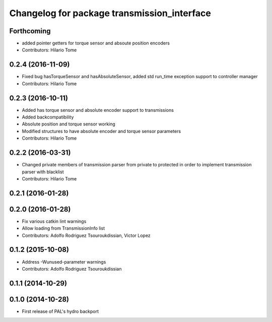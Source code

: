 ^^^^^^^^^^^^^^^^^^^^^^^^^^^^^^^^^^^^^^^^^^^^
Changelog for package transmission_interface
^^^^^^^^^^^^^^^^^^^^^^^^^^^^^^^^^^^^^^^^^^^^

Forthcoming
-----------
* added pointer getters for torque sensor and absoute position encoders
* Contributors: Hilario Tome

0.2.4 (2016-11-09)
------------------
* Fixed bug hasTorqueSensor and hasAbsoluteSensor, added std run_time exception support to controller manager
* Contributors: Hilario Tome

0.2.3 (2016-10-11)
------------------
* Added has torque sensor and absolute encoder support to transmissions
* Added backcompatibility
* Absolute position and torque sensor working
* Modified structures to have absolute encoder and torque sensor parameters
* Contributors: Hilario Tome

0.2.2 (2016-03-31)
------------------
* Changed private members of transmission parser from private to protected in order to implement transmission parser with blacklist
* Contributors: Hilario Tome

0.2.1 (2016-01-28)
------------------

0.2.0 (2016-01-28)
------------------
* Fix various catkin lint warnings
* Allow loading from TransmissionInfo list
* Contributors: Adolfo Rodriguez Tsouroukdissian, Victor Lopez

0.1.2 (2015-10-08)
------------------
* Address -Wunused-parameter warnings
* Contributors: Adolfo Rodriguez Tsouroukdissian

0.1.1 (2014-10-29)
------------------

0.1.0 (2014-10-28)
------------------
* First release of PAL's hydro backport
